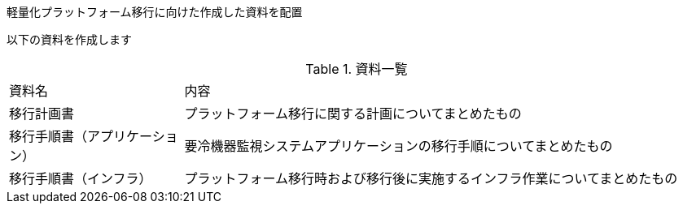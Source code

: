 軽量化プラットフォーム移行に向けた作成した資料を配置

以下の資料を作成します

.資料一覧
[cols="1,3",width=100%]
|===
|資料名|内容
|移行計画書|プラットフォーム移行に関する計画についてまとめたもの
|移行手順書（アプリケーション）|要冷機器監視システムアプリケーションの移行手順についてまとめたもの
|移行手順書（インフラ）|プラットフォーム移行時および移行後に実施するインフラ作業についてまとめたもの

|===



